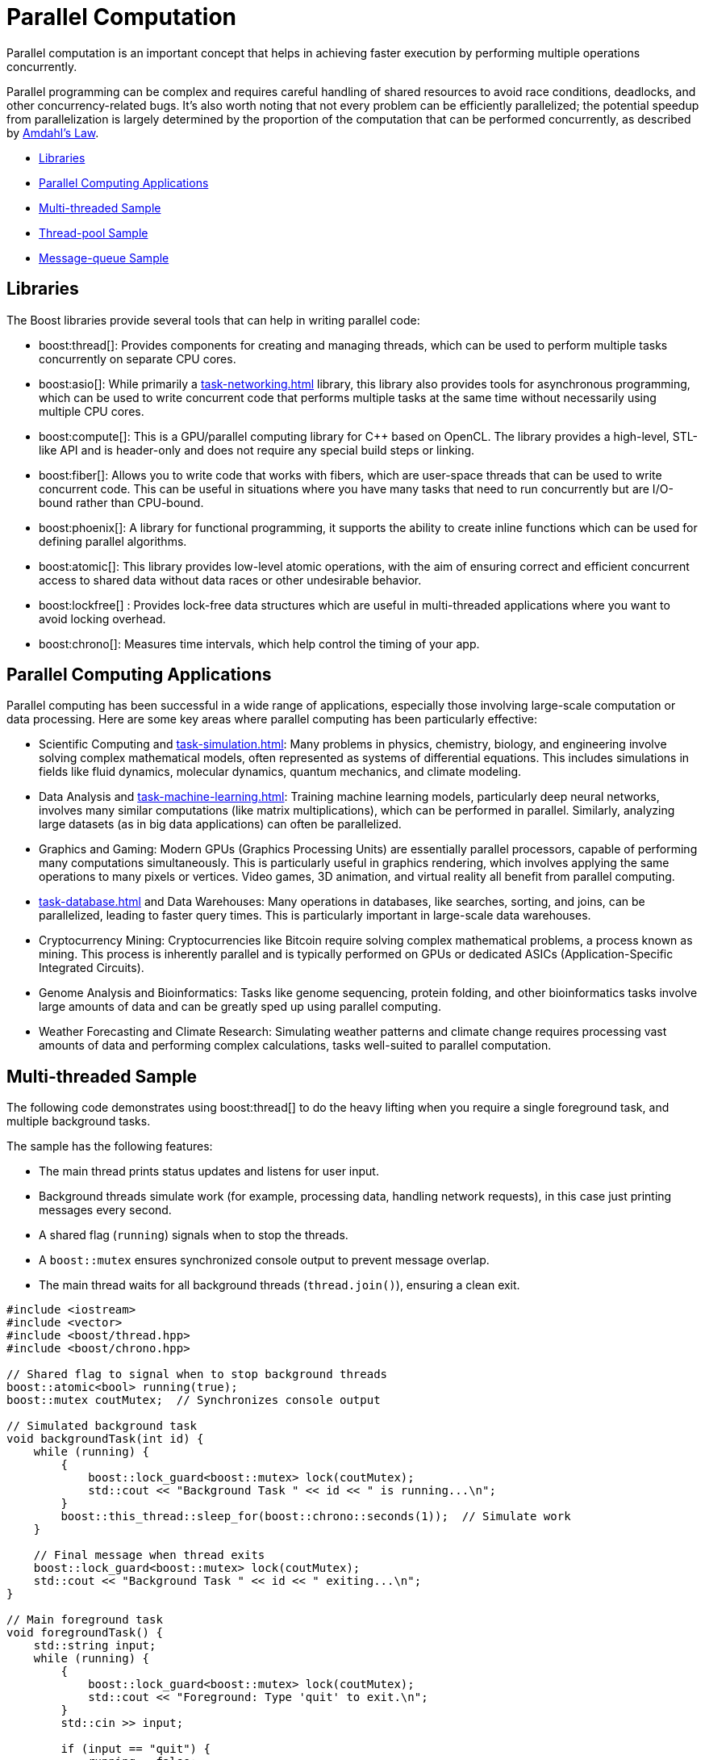 ////
Copyright (c) 2024 The C++ Alliance, Inc. (https://cppalliance.org)

Distributed under the Boost Software License, Version 1.0. (See accompanying
file LICENSE_1_0.txt or copy at http://www.boost.org/LICENSE_1_0.txt)

Official repository: https://github.com/boostorg/website-v2-docs
////
= Parallel Computation
:navtitle: Parallel Computation

Parallel computation is an important concept that helps in achieving faster execution by performing multiple operations concurrently. 

Parallel programming can be complex and requires careful handling of shared resources to avoid race conditions, deadlocks, and other concurrency-related bugs. It's also worth noting that not every problem can be efficiently parallelized; the potential speedup from parallelization is largely determined by the proportion of the computation that can be performed concurrently, as described by https://en.wikipedia.org/wiki/Amdahl%27s_law[Amdahl's Law].

[square]
* <<Libraries>>
* <<Parallel Computing Applications>>
* <<Multi-threaded Sample>>
* <<Thread-pool Sample>>
* <<Message-queue Sample>>

== Libraries

The Boost libraries provide several tools that can help in writing parallel code:

[circle]
* boost:thread[]: Provides components for creating and managing threads, which can be used to perform multiple tasks concurrently on separate CPU cores.

* boost:asio[]: While primarily a xref:task-networking.adoc[] library, this library also provides tools for asynchronous programming, which can be used to write concurrent code that performs multiple tasks at the same time without necessarily using multiple CPU cores.

* boost:compute[]: This is a GPU/parallel computing library for pass:[C++] based on OpenCL. The library provides a high-level, STL-like API and is header-only and does not require any special build steps or linking.

* boost:fiber[]: Allows you to write code that works with fibers, which are user-space threads that can be used to write concurrent code. This can be useful in situations where you have many tasks that need to run concurrently but are I/O-bound rather than CPU-bound.

* boost:phoenix[]: A library for functional programming, it supports the ability to create inline functions which can be used for defining parallel algorithms.

* boost:atomic[]: This library provides low-level atomic operations, with the aim of ensuring correct and efficient concurrent access to shared data without data races or other undesirable behavior.

* boost:lockfree[] : Provides lock-free data structures which are useful in multi-threaded applications where you want to avoid locking overhead.

* boost:chrono[]: Measures time intervals, which help control the timing of your app.

== Parallel Computing Applications

Parallel computing has been successful in a wide range of applications, especially those involving large-scale computation or data processing. Here are some key areas where parallel computing has been particularly effective:

[circle]
* Scientific Computing and xref:task-simulation.adoc[]: Many problems in physics, chemistry, biology, and engineering involve solving complex mathematical models, often represented as systems of differential equations. This includes simulations in fields like fluid dynamics, molecular dynamics, quantum mechanics, and climate modeling.

* Data Analysis and xref:task-machine-learning.adoc[]: Training machine learning models, particularly deep neural networks, involves many similar computations (like matrix multiplications), which can be performed in parallel. Similarly, analyzing large datasets (as in big data applications) can often be parallelized.

* Graphics and Gaming: Modern GPUs (Graphics Processing Units) are essentially parallel processors, capable of performing many computations simultaneously. This is particularly useful in graphics rendering, which involves applying the same operations to many pixels or vertices. Video games, 3D animation, and virtual reality all benefit from parallel computing.

* xref:task-database.adoc[] and Data Warehouses: Many operations in databases, like searches, sorting, and joins, can be parallelized, leading to faster query times. This is particularly important in large-scale data warehouses.

* Cryptocurrency Mining: Cryptocurrencies like Bitcoin require solving complex mathematical problems, a process known as mining. This process is inherently parallel and is typically performed on GPUs or dedicated ASICs (Application-Specific Integrated Circuits).

* Genome Analysis and Bioinformatics: Tasks like genome sequencing, protein folding, and other bioinformatics tasks involve large amounts of data and can be greatly sped up using parallel computing.

* Weather Forecasting and Climate Research: Simulating weather patterns and climate change requires processing vast amounts of data and performing complex calculations, tasks well-suited to parallel computation.

== Multi-threaded Sample

The following code demonstrates using boost:thread[] to do the heavy lifting when you require a single foreground task, and multiple background tasks. 

The sample has the following features:

* The main thread prints status updates and listens for user input.
* Background threads simulate work (for example, processing data, handling network requests), in this case just printing messages every second.
* A shared flag (`running`) signals when to stop the threads.
* A `boost::mutex` ensures synchronized console output to prevent message overlap.
* The main thread waits for all background threads (`thread.join()`), ensuring a clean exit.

[source,cpp]
----
#include <iostream>
#include <vector>
#include <boost/thread.hpp>
#include <boost/chrono.hpp>

// Shared flag to signal when to stop background threads
boost::atomic<bool> running(true);
boost::mutex coutMutex;  // Synchronizes console output

// Simulated background task
void backgroundTask(int id) {
    while (running) {
        {
            boost::lock_guard<boost::mutex> lock(coutMutex);
            std::cout << "Background Task " << id << " is running...\n";
        }
        boost::this_thread::sleep_for(boost::chrono::seconds(1));  // Simulate work
    }

    // Final message when thread exits
    boost::lock_guard<boost::mutex> lock(coutMutex);
    std::cout << "Background Task " << id << " exiting...\n";
}

// Main foreground task
void foregroundTask() {
    std::string input;
    while (running) {
        {
            boost::lock_guard<boost::mutex> lock(coutMutex);
            std::cout << "Foreground: Type 'quit' to exit.\n";
        }
        std::cin >> input;

        if (input == "quit") {
            running = false;
        }
    }
}

// Entry point
int main() {
    const int numThreads = 3;  // Number of background threads
    std::vector<boost::thread> workers;

    // Start background threads
    for (int i = 0; i < numThreads; ++i) {
        workers.emplace_back(backgroundTask, i + 1);
    }

    // Start foreground task (user interaction)
    foregroundTask();

    // Wait for all background threads to finish
    for (auto& thread : workers) {
        thread.join();
    }

    std::cout << "All threads exited. Program shutting down.\n";
    return 0;
}
----

== Thread-pool Sample

Starting with the multi-threaded code above. If we engage the thread management features of boost:asio[], and the thread-safe counting of boost:atomic[], we reduce the need to manually handle the management of threads. In particular the updated sample:

* Uses `boost::asio::thread_pool` instead of manually managing threads.
* Handles atomic operations with `boost::atomic` for thread-safe counters.
* Requires tasks to execute in a pool, instead of fixed background threads.
* Adds a graceful shutdown, allowing running tasks to finish before exiting.

[source,cpp]
----
#include <iostream>
#include <boost/asio.hpp>
#include <boost/thread.hpp>
#include <boost/atomic.hpp>
#include <boost/chrono.hpp>

// Atomic flag to signal threads to stop
boost::atomic<bool> running(true);
boost::atomic<int> taskCounter(0);  // Tracks running tasks
boost::mutex coutMutex;  // Synchronizes console output

// Simulated background task
void backgroundTask(int id) {
    taskCounter++;  // Increment task count
    while (running) {
        {
            boost::lock_guard<boost::mutex> lock(coutMutex);
            std::cout << "Task " << id << " is running... (Active tasks: " 
                      << taskCounter.load() << ")\n";
        }
        boost::this_thread::sleep_for(boost::chrono::seconds(1));  // Simulate work
    }
    
    taskCounter--;  // Decrement task count
    boost::lock_guard<boost::mutex> lock(coutMutex);
    std::cout << "Task " << id << " exiting...\n";
}

// Foreground task handling user input
void foregroundTask(boost::asio::thread_pool& pool) {
    std::string input;
    while (running) {
        {
            boost::lock_guard<boost::mutex> lock(coutMutex);
            std::cout << "Foreground: Type 'quit' to exit, 'add' to add a task.\n";
        }
        std::cin >> input;

        if (input == "quit") {
            running = false;
        } else if (input == "add") {
            static boost::atomic<int> taskId(0);
            boost::asio::post(pool, [id = ++taskId] { backgroundTask(id); });
        }
    }
}

// Main function
int main() {
    boost::asio::thread_pool pool(4);  // Thread pool with 4 worker threads

    // Start foreground task
    foregroundTask(pool);

    // Wait for all tasks in the pool to complete
    pool.join();

    std::cout << "All tasks completed. Program shutting down.\n";
    return 0;
}
----

== Message-queue Sample

Now comes the more challenging part, when we want the different threads to _securely_ communicate with each other. To do this we engage the features of boost:lockfree[] and boost:chrono[]:

* A lock-free queue for messages, using `boost::lockfree::queue` for inter-thread communication.
* Background tasks listen for messages, and process incoming messages asynchronously.
* A user can type "msg <text>" to send messages to the background tasks.
* All threads shut down cleanly when "quit" is entered.


[source,cpp]
----
#include <iostream>
#include <boost/asio.hpp>
#include <boost/thread.hpp>
#include <boost/atomic.hpp>
#include <boost/chrono.hpp>
#include <boost/lockfree/queue.hpp>

// Atomic flag to signal threads to stop
boost::atomic<bool> running(true);
boost::atomic<int> taskCounter(0);
boost::mutex coutMutex;  // Synchronizes console output

// Lock-free queue for inter-thread communication
boost::lockfree::queue<std::string> messageQueue(128);

// Background task that processes messages
void backgroundTask(int id) {
    taskCounter++;  

    while (running) {
        std::string message;
        if (messageQueue.pop(message)) {  // Check if there's a message
            boost::lock_guard<boost::mutex> lock(coutMutex);
            std::cout << "Task " << id << " received message: " << message << "\n";
        }

        {
            boost::lock_guard<boost::mutex> lock(coutMutex);
            std::cout << "Task " << id << " running... (Active tasks: " 
                      << taskCounter.load() << ")\n";
        }
        boost::this_thread::sleep_for(boost::chrono::seconds(1));  
    }

    taskCounter--;  
    boost::lock_guard<boost::mutex> lock(coutMutex);
    std::cout << "Task " << id << " exiting...\n";
}

// Foreground task handling user input
void foregroundTask(boost::asio::thread_pool& pool) {
    std::string input;
    while (running) {
        {
            boost::lock_guard<boost::mutex> lock(coutMutex);
            std::cout << "Foreground: Type 'quit' to exit, 'add' to add a task, 'msg <text>' to send a message.\n";
        }
        std::getline(std::cin, input);

        if (input == "quit") {
            running = false;
        } else if (input == "add") {
            static boost::atomic<int> taskId(0);
            boost::asio::post(pool, [id = ++taskId] { backgroundTask(id); });
        } else if (input.rfind("msg ", 0) == 0) {  // Check if input starts with "msg "
            std::string message = input.substr(4);  
            messageQueue.push(message);  // Send message to background tasks
        }
    }
}

// Main function
int main() {
    boost::asio::thread_pool pool(4);  // Thread pool with 4 worker threads

    // Start foreground task
    foregroundTask(pool);

    // Wait for all tasks in the pool to complete
    pool.join();

    std::cout << "All tasks completed. Program shutting down.\n";
    return 0;
}

----

If you compile and run this sample, the following would be a typical session!

[source,bash]
----
Foreground: Type 'quit' to exit, 'add' to add a task, 'msg <text>' to send a message.
add
add
msg Hello, Task!
Task 1 received message: Hello, Task!
Task 2 running... (Active tasks: 2)
quit
Task 1 exiting...
Task 2 exiting...
All tasks completed. Program shutting down.

----

== See Also

* https://www.boost.org/doc/libs/1_87_0/libs/libraries.htm#Concurrent[Category: Concurrent Programming]
* https://www.boost.org/doc/libs/1_87_0/libs/libraries.htm#System[Category: System]